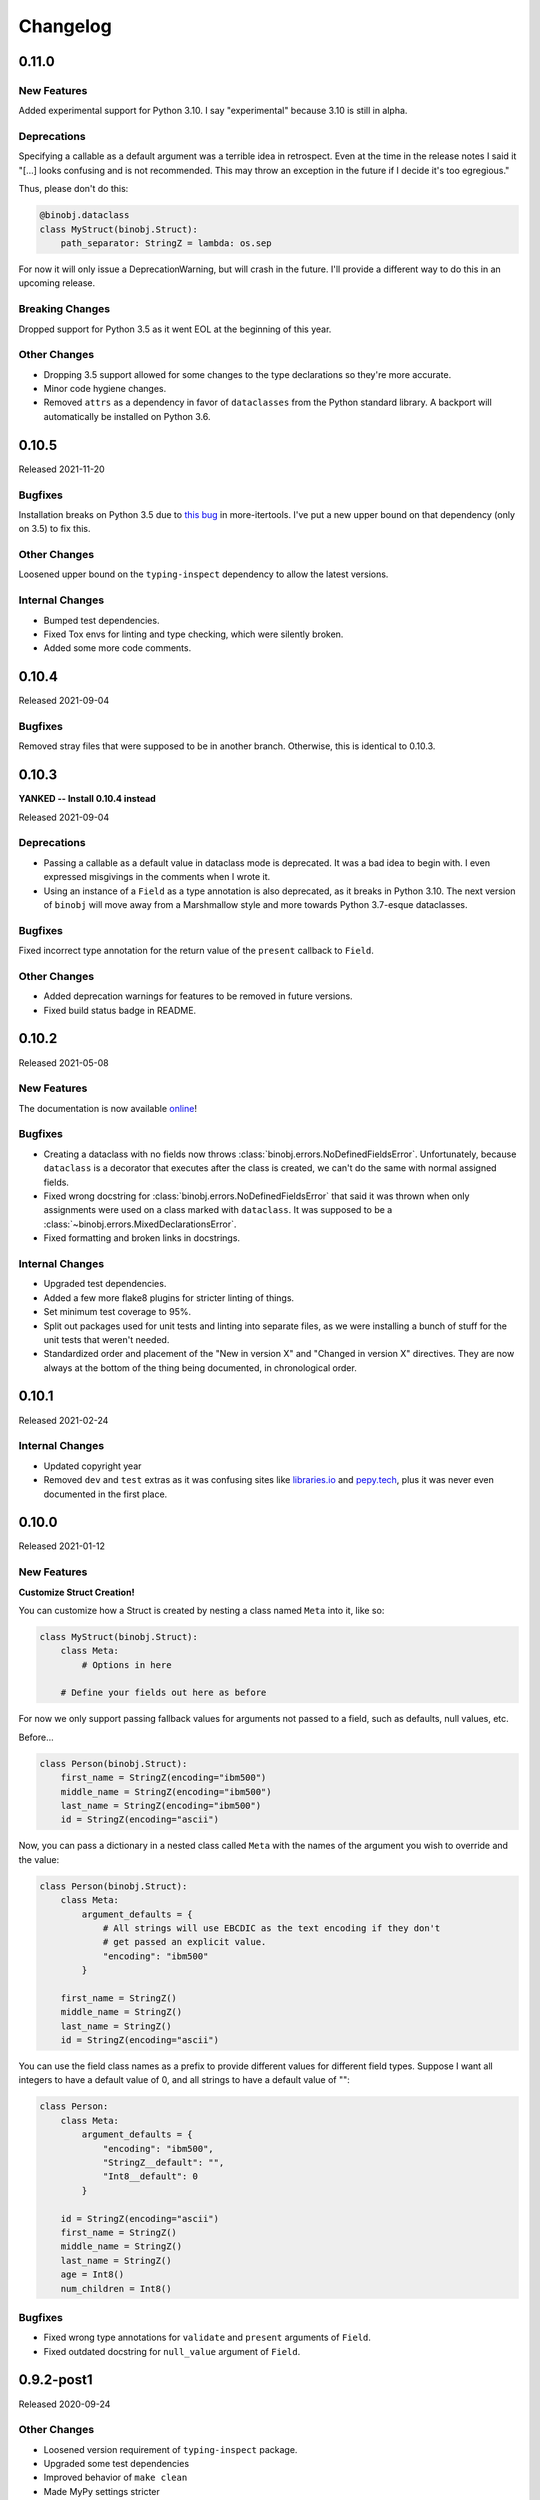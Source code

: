 Changelog
=========

0.11.0
------

New Features
~~~~~~~~~~~~

Added experimental support for Python 3.10. I say "experimental" because 3.10 is still
in alpha.

Deprecations
~~~~~~~~~~~~

Specifying a callable as a default argument was a terrible idea in retrospect. Even at
the time in the release notes I said it "[...] looks confusing and is not recommended.
This may throw an exception in the future if I decide it's too egregious."

Thus, please don't do this:

.. code-block:: python

    @binobj.dataclass
    class MyStruct(binobj.Struct):
        path_separator: StringZ = lambda: os.sep

For now it will only issue a DeprecationWarning, but will crash in the future. I'll
provide a different way to do this in an upcoming release.

Breaking Changes
~~~~~~~~~~~~~~~~

Dropped support for Python 3.5 as it went EOL at the beginning of this year.

Other Changes
~~~~~~~~~~~~~

* Dropping 3.5 support allowed for some changes to the type declarations so they're more
  accurate.
* Minor code hygiene changes.
* Removed ``attrs`` as a dependency in favor of ``dataclasses`` from the Python standard
  library. A backport will automatically be installed on Python 3.6.

0.10.5
------

Released 2021-11-20

Bugfixes
~~~~~~~~

Installation breaks on Python 3.5 due to `this bug`_ in more-itertools. I've
put a new upper bound on that dependency (only on 3.5) to fix this.

Other Changes
~~~~~~~~~~~~~

Loosened upper bound on the ``typing-inspect`` dependency to allow the latest
versions.

Internal Changes
~~~~~~~~~~~~~~~~

* Bumped test dependencies.
* Fixed Tox envs for linting and type checking, which were silently broken.
* Added some more code comments.


.. _this bug: https://github.com/more-itertools/more-itertools/issues/578

0.10.4
------

Released 2021-09-04

Bugfixes
~~~~~~~~

Removed stray files that were supposed to be in another branch. Otherwise, this
is identical to 0.10.3.


0.10.3
------

**YANKED -- Install 0.10.4 instead**

Released 2021-09-04

Deprecations
~~~~~~~~~~~~

* Passing a callable as a default value in dataclass mode is deprecated. It was
  a bad idea to begin with. I even expressed misgivings in the comments when I
  wrote it.
* Using an instance of a ``Field`` as a type annotation is also deprecated, as
  it breaks in Python 3.10. The next version of ``binobj`` will move away from
  a Marshmallow style and more towards Python 3.7-esque dataclasses.

Bugfixes
~~~~~~~~

Fixed incorrect type annotation for the return value of the ``present`` callback
to ``Field``.


Other Changes
~~~~~~~~~~~~~

* Added deprecation warnings for features to be removed in future versions.
* Fixed build status badge in README.

0.10.2
------

Released 2021-05-08

New Features
~~~~~~~~~~~~

The documentation is now available `online`_!

.. _online: https://dargueta.github.io/binobj/

Bugfixes
~~~~~~~~

* Creating a dataclass with no fields now throws :class:`binobj.errors.NoDefinedFieldsError`.
  Unfortunately, because ``dataclass`` is a decorator that executes after the class is
  created, we can't do the same with normal assigned fields.
* Fixed wrong docstring for :class:`binobj.errors.NoDefinedFieldsError` that said it
  was thrown when only assignments were used on a class marked with ``dataclass``. It
  was supposed to be a :class:`~binobj.errors.MixedDeclarationsError`.
* Fixed formatting and broken links in docstrings.

Internal Changes
~~~~~~~~~~~~~~~~

* Upgraded test dependencies.
* Added a few more flake8 plugins for stricter linting of things.
* Set minimum test coverage to 95%.
* Split out packages used for unit tests and linting into separate files, as we were
  installing a bunch of stuff for the unit tests that weren't needed.
* Standardized order and placement of the "New in version X" and "Changed in version X"
  directives. They are now always at the bottom of the thing being documented, in
  chronological order.


0.10.1
------

Released 2021-02-24

Internal Changes
~~~~~~~~~~~~~~~~

* Updated copyright year
* Removed ``dev`` and ``test`` extras as it was confusing sites like
  `libraries.io <https://libraries.io>`_ and `pepy.tech <https://pepy.tech>`_, plus it
  was never even documented in the first place.

0.10.0
------

Released 2021-01-12

New Features
~~~~~~~~~~~~

**Customize Struct Creation!**

You can customize how a Struct is created by nesting a class named ``Meta`` into it,
like so:

.. code-block:: python

    class MyStruct(binobj.Struct):
        class Meta:
            # Options in here

        # Define your fields out here as before

For now we only support passing fallback values for arguments not passed to a field,
such as defaults, null values, etc.

Before...

.. code-block:: python

    class Person(binobj.Struct):
        first_name = StringZ(encoding="ibm500")
        middle_name = StringZ(encoding="ibm500")
        last_name = StringZ(encoding="ibm500")
        id = StringZ(encoding="ascii")

Now, you can pass a dictionary in a nested class called ``Meta`` with the names of the
argument you wish to override and the value:

.. code-block:: python

    class Person(binobj.Struct):
        class Meta:
            argument_defaults = {
                # All strings will use EBCDIC as the text encoding if they don't
                # get passed an explicit value.
                "encoding": "ibm500"
            }

        first_name = StringZ()
        middle_name = StringZ()
        last_name = StringZ()
        id = StringZ(encoding="ascii")

You can use the field class names as a prefix to provide different values for different
field types. Suppose I want all integers to have a default value of 0, and all strings
to have a default value of "":

.. code-block:: python

    class Person:
        class Meta:
            argument_defaults = {
                "encoding": "ibm500",
                "StringZ__default": "",
                "Int8__default": 0
            }

        id = StringZ(encoding="ascii")
        first_name = StringZ()
        middle_name = StringZ()
        last_name = StringZ()
        age = Int8()
        num_children = Int8()

Bugfixes
~~~~~~~~

* Fixed wrong type annotations for ``validate`` and ``present`` arguments of ``Field``.
* Fixed outdated docstring for ``null_value`` argument of ``Field``.

0.9.2-post1
-----------

Released 2020-09-24

Other Changes
~~~~~~~~~~~~~

* Loosened version requirement of ``typing-inspect`` package.
* Upgraded some test dependencies
* Improved behavior of ``make clean``
* Made MyPy settings stricter

0.9.2
-----

Released 2020-09-20

Bugfixes
~~~~~~~~

* ``Optional[X]`` notation to mark a field as nullable never worked; it does now.
* ``__binobj_struct__.num_own_fields`` wasn't getting set for structs with their
  fields declared by assignment. As such, mixed field declarations (PEP 526 and
  assignment) silently passed, resulting in undefined behavior.
* ``MixedDeclarationsError`` is now thrown as expected when a struct mixes
  assignment and PEP 526 field declarations.
* ``typing.Union`` is now correctly rejected when a struct attempts to use it
  as if it were a ``binobj.Union``. Using it will trigger a
  ``InvalidTypeAnnotationError`` as it was supposed to from the beginning.

Deprecations
~~~~~~~~~~~~

``pip`` has declared that Python 3.5 support will end January 2021. In keeping
with the recently established compatibility rules, ``binobj`` will not make an
effort to maintain Python 3.5 compatibility past then either.

Other Changes
~~~~~~~~~~~~~

Deleted some dead code.


0.9.1
-----

Released 2020-09-08

Bugfixes
~~~~~~~~

0.9.0 was not installable on Python 3.5 due to a trailing comma that is valid
syntax on 3.6+.

Compatibility Notice
~~~~~~~~~~~~~~~~~~~~

Support for Python 3.5 is un-deprecated. I will continue to support it until one
of the following occurs, whichever is first:

* A significant bug is encountered that cannot be fixed while maintaining
  compatibility.
* ``pip`` drops support for it.

Going forward, this will be the new policy for dropping support for *any* version
of Python.

0.9.0
-----

Released 2020-09-08

This is a significant release with an embarrassing number of bugfixes and a few
new features enhancing field declarations, null value handling, and how absent
fields are represented.

New Features
~~~~~~~~~~~~

Dataclass Annotations
^^^^^^^^^^^^^^^^^^^^^

The most exciting feature in this release is the ability to use `PEP 526`_ type
annotations to declare fields on Python 3.6 and higher. Whereas before you had
to assign class variables in the declarations, you can now do this:

.. code-block:: python

    @binobj.dataclass
    class MyStruct(binobj.Struct):
        # Preferred: use a class object
        foo: UInt16

        # You can define default values like this
        bar: StringZ = ""

        # You can pass struct classes -- no need for a `Nested` wrapper. Forward
        # references using strings are *not* supported.
        sub_struct: MyOtherStruct

        # Instances are allowed but are less readable and will anger certain linters.
        # Be careful not to *assign* the field instance!
        baz: Timestamp64(signed=False)

        # You can pass functions for default values just as if you were calling the
        # constructor, but this looks confusing and is **not recommended**. This may
        # throw an exception in the future if I decide it's too egregious.
        bam: StringZ = lambda: os.sep

        # To make BinObj ignore a plain class variable, mark it with ClassVar.
        my_class_variable: ClassVar[int] = 123

There are a few restrictions:

* If you use the ``dataclass`` class decorator you *must* use PEP 526 type
  annotations for *all* fields in the struct.
* You can't use this on Python 3.5.

.. _PEP 526: https://www.python.org/dev/peps/pep-0526/


More flexible ``size``
^^^^^^^^^^^^^^^^^^^^^^

* All fields now accept a ``Field[int]`` object for the size argument in the
  constructor, as well as a string naming a field (useful for subclasses where
  the size field is in the superclass).
* A field whose size depends on another field can now use ``DEFAULT`` for ``null_value``.

``null_value`` doesn't need to be bytes
^^^^^^^^^^^^^^^^^^^^^^^^^^^^^^^^^^^^^^^

``null_value`` now accepts deserialized values in addition to raw byte strings.

.. code-block:: python

    # This used to be your only option:
    field = String(size=8, encoding="utf-16-le", null_value=b"N\x00U\x00L\x00L\x00")

    # You now can do this as well:
    field = String(size=8, encoding="utf-16-le", null_value="NULL")

New Argument: ``not_present_value``
^^^^^^^^^^^^^^^^^^^^^^^^^^^^^^^^^^^

Instead of being hard-coded to return ``NOT_PRESENT`` when a field is missing,
this new field argument allows returning a user-defined value. The default is
still ``NOT_PRESENT``.

.. code-block::

    >>> my_field = UInt8(not_present_value=-1, present=lambda *_a, **_k: False)
    >>> my_field.from_bytes(b"")
    -1

Miscellaneous
^^^^^^^^^^^^^

* The ``repr()`` of a ``Field`` now includes the field name.
* Added new exception ``CannotDetermineNullError``.

Bugfixes
~~~~~~~~

* When a ``Field`` throws ``ImmutableFieldError`` it now includes its name in the
  error message. It was accidentally omitted before.
* A variable-sized field using ``DEFAULT`` for its null value would crash with a
  ``TypeError`` upon serialization if it depended on another field for its size.
* Fixed wrong type annotation in ``size`` argument for ``Field`` and also its property.
* ``String`` didn't handle the case when its length was dictated by another field.
  It'd blow up with a ``TypeError`` when serializing. Deserializing worked, though.
* If ``null_value`` was ``DEFAULT`` the field would never load as ``None``. This
  has been broken for a *really* long time.
* ``null_value`` when loading has been completely broken for quite some time; it
  now works for all fields *except* unsized ones such as ``StringZ``.

Breaking Changes
~~~~~~~~~~~~~~~~

Passing ``DEFAULT`` for ``null_value`` of an unsized field such as ``StringZ``
will throw a ``CannotDetermineNullError``. This resolves the asymmetric behavior
where using ``DEFAULT`` throws an error when dumping but erroneously tries to
load whatever's next in the stream when loading, resulting in unpredictable
behavior.

Deprecations
~~~~~~~~~~~~

``Field._get_expected_size()`` has been made a public method. Use ``get_expected_size()``
instead. The private form will still work but is deprecated and will be removed in a
future version.

Other Changes
~~~~~~~~~~~~~

The ``.gitignore`` file now properly ignores autogenerated documentation files.

0.8.0
-----

Released 2020-07-02

New Features
~~~~~~~~~~~~

Official support for Python 3.9.

Bugfixes
~~~~~~~~

* ``_do_load()`` could be given ``None`` for the ``loaded_fields`` argument even
  though the documentation explicitly stated that it was guaranteed to not be.
* ``_do_dump()`` would get given bytes as its ``value`` argument if the field's
  default value was ``None``.
* The ``present`` callable was sometimes passed too few arguments, potentially
  resulting in a ``TypeError``.
* Dumping an unsized iterable in an ``Array`` no longer crashes.
* Dumping a missing field whose ``default`` callable returns ``UNDEFINED`` now
  throws the expected ``MissingRequiredValueError`` exception instead of trying
  to serialize ``UNDEFINED``.
* Test on PyPy 3.6 like we claimed we were. Accidentally deleted that in the
  travis.yml file.

Breaking Changes
~~~~~~~~~~~~~~~~

* Removed ``load()``, ``loads()``, ``dump()``, and ``dumps()`` methods which were
  deprecated in 0.6.2.
* ``Array`` now skips over fields loading as ``NOT_PRESENT`` when loading.
* ``Field`` is now a generic container class, which means all subclasses must
  define their value type. *This only affects users that created their own subclasses.*

Other Changes
~~~~~~~~~~~~~

* PEP 484 type annotations have been added.
* ``Timestamp`` and its subclasses no longer inherit from ``Integer``.
* ``_NamedSentinel`` has been eliminated. In keeping with PEP 484, sentinel values
  such as ``UNDEFINED`` and ``NOT_IMPLEMENTED`` are now enums. For more information
  on why, see `Support for Singleton Types in Unions`_ in the PEP 484 documentation.
* ``from binobj.errors import *`` now only imports the exception classes.
* Travis no longer supports PyPy 3.5 so we have to stop testing on it, but the
  tests pass on CPython 3.5 and PyPy 3.6 so I think you're okay for now.

.. _Support for Singleton Types in Unions: https://www.python.org/dev/peps/pep-0484/#support-for-singleton-types-in-unions


0.7.1
-----

Released 2020-04-30

Other Changes
~~~~~~~~~~~~~

* ``__components__`` and ``__validators__`` were removed and consolidated into a
  single data structure called ``__binobj_struct__`` with a stricter and more
  logical structure. This is a purely internal change and should not affect
  most users.
* Better documentation.

0.7.0
-----

Released 2019-11-25

New Features
~~~~~~~~~~~~

* ``Array`` now sets ``size`` if it's a fixed length and its components have
  fixed sizes as well. As a consequence, ``Struct.get_size()`` now returns a
  value if all arrays inside it are sized.
* ``Nested`` also sets ``size`` if the struct it wraps is of a fixed size.
* ``Struct.from_stream()`` and ``Struct.from_bytes()`` now support an additional
  argument, ``init_kwargs``, that you can use to pass additional arguments to
  the struct's constructor. You can also use this to override a field's value.
* Struct now provides a ``repr`` that shows all of its values, e.g.

.. code-block:: python

    MyStruct(foo=123, bar="456")

Bugfixes
~~~~~~~~

Fixed URL typos in documentation.

Deprecations
~~~~~~~~~~~~

Support for Python 3.5 is deprecated. According to `3.5 release schedule`_, 3.5.9
was the last scheduled release on 2019-11-01.

.. _3.5 release schedule: https://www.python.org/dev/peps/pep-0478/

Other Changes
~~~~~~~~~~~~~

* Now testing the released Python 3.8 version instead of the development version.
* Upgraded *many* testing dependencies.

0.6.6
-----

Released 2019-11-25

Bugfixes
~~~~~~~~

For some bizarre reason package detection from the ``setup.cfg`` file stopped
working in January 2019 and every single release since 0.5.2 hasn't had the
source code in it, and the wheels have been empty. In other words, you could
install ``binobj`` but ``import binobj`` would fail!

This tweaks ``setup.py`` so that you can use it again.

0.6.5
-----

Botched release, removed from PyPI.

0.6.4
-----

Released 2019-09-01

New Features
~~~~~~~~~~~~

Add official support for PyPy 3.6.

0.6.3
-----

Released 2019-04-13

New Features
~~~~~~~~~~~~

Add official support for Python 3.8.

Other Changes
~~~~~~~~~~~~~
* Minor documentation fixes.
* Convert entire repo to use `black`_ for code formatting. I don't agree with
  all of its opinions but I do think it's better to be consistent everywhere.

.. _black: https://black.readthedocs.io/en/stable/

0.6.2
-----

Released 2019-03-05

Deprecations
~~~~~~~~~~~~

The ``load``, ``loads``, ``dump``, and ``dumps`` of ``Field`` classes are
deprecated in favor of ``from_stream``, ``from_bytes``, ``to_stream``, and
``to_bytes`` for consistency with the ``Struct`` methods.

Other Changes
~~~~~~~~~~~~~

* Minor typo fixes in the documentation.
* Changed imports in internal code to stop importing fields from ``binobj``.
* Upgraded test dependencies.

0.6.1
-----

Released: 2019-02-22

Bugfixes
~~~~~~~~

* ``Array`` used to dump all items in the iterable given to it, ignoring ``count``.
  Now it respects ``count``, and will throw an ``ArraySizeError`` if given too
  many or too few elements.
* ``Timestamp`` and subclasses treated naive timestamps as in the local timezone
  when dumping, but when ``tz_aware`` is False timestamps were loaded in UTC
  instead of being converted to the local timezone. This asymmetric behavior has
  been corrected, and naive datetimes are always local.
* ``Bytes`` would always write its ``const`` value, even if a different value
  was passed to it.
* ``Bytes`` always treated its ``size`` as if it were an integer, and never
  supported other valid things like field names or objects, even though all other
  scalar fields do.
* ``Bytes`` didn't support being unsized.
* ``Bytes`` threw an ``UnserializableValueError`` if given anything other than
  bytes or a bytearray. This was *not* in line with the other fields' behavior
  where they would "let it crash" if given an invalid type.

Other Changes
~~~~~~~~~~~~~

* Validators are no longer called when setting a field value. This would cause
  crashes when a validator depends on two fields; if one is updated, the condition
  may no longer be true, even if the user would've updated both fields before
  dumping.
* ``field_object.default`` will return ``const`` if ``const`` is defined but no
  default value was passed in. If you think about it, this makes far more sense
  than the original behavior where it returned ``UNDEFINED``.
* Added new example with CPIO archive reader.

0.6.0
-----

Released: 2019-02-16

New Features
~~~~~~~~~~~~

New field types were added:

* ``Float16``: half-precision floating-point numbers. While this has technically
  been supported since 0.4.3, it was never made explicit. ``Float16`` only works
  on Python 3.6 and above. Attempting to use it on Python 3.5 will trigger a
  ``ValueError``.
* ``Timestamp``, ``Timestamp32``, and ``Timestamp64``.

Bugfixes
~~~~~~~~

* ``Integer`` accidentally used some positional arguments instead of keyword-only.
  Only a breaking change for people who used it directly (rare) and ignored the
  "only use keyword argumets" advice.
* ``Integer`` wasn't catching ``OverflowError`` and rethrowing it as an
  ``UnserializableValueError`` like it was supposed to.
* ``helpers.iter_bytes()`` would iterate through the entire stream if ``max_bytes``
  was 0.
* ``Struct.to_dict()`` didn't omit fields marked with ``discard``.

Breaking Changes
~~~~~~~~~~~~~~~~

* Support for Python 3.4 was dropped (deprecated 0.5.1).
* Zigzag integer encoding support was dropped (deprecated 0.5.0).
* Removed the ``validation`` module and moved the decorator marker to ``decorators``.
* ``Struct.to_dict()`` now omits fields marked with ``discard``. They used to be
  left in due to a bug that has now been fixed.
* ``Float`` and ``String`` field class constructors have been changed to throw
  ``ConfigurationError`` instead of other exception types, to be more in line
  with the other fields.

Other Changes
~~~~~~~~~~~~~

* Many many fixes and clarifications to documentation.
* Changed default string encoding from Latin-1 to ISO 8859-1. They're synonyms
  for the same standard, but ISO 8859-1 is the official name. Behavior is
  identical.

0.5.2
-----

Released: 2019-01-31

Fix typo in homepage URL. Otherwise identical to 0.5.1.

0.5.1
-----

Released: 2019-01-31

This release is functionally identical to 0.5.0; changes are completely internal.

Breaking Changes
~~~~~~~~~~~~~~~~

Setuptools < 30.3.0 (8 Dec 2016) will no longer work, as configuration has been
moved to setup.cfg. Please install a newer version.

Deprecations
~~~~~~~~~~~~

Support for Python 3.4 is deprecated and will be dropped in 0.6.0. Python 3.4
reaches end-of-life in March 2019 and will no longer be maintained. See `PEP 429`_
for full details.

.. _PEP 429: https://www.python.org/dev/peps/pep-0429/

Other Changes
~~~~~~~~~~~~~

A lot of fixes for incorrect, partial, or outdated documentation.

0.5.0
-----

Released: 2018-12-21

Features
~~~~~~~~

Comparing a ``Struct`` instance to ``UNDEFINED`` is now True if and only if the
struct has all of its fields undefined. Previously a struct would never compare
equal to ``UNDEFINED``.

Deprecations
~~~~~~~~~~~~

Zigzag integer encoding support will be dropped in 0.6.0. It was an experimental
feature added when I was experimenting with different variable-length integer
formats. It's highly specific to Protobuf_ and just doesn't seem useful to have
here.

.. _Protobuf: https://developers.google.com/protocol-buffers/


Breaking Changes
~~~~~~~~~~~~~~~~

* The ``endian`` and ``signed`` keyword arguments to ``VariableLengthInteger``
  were deprecated in version 0.4.3 and have been removed.
* The ``fill_missing`` argument to ``Struct.to_dict()`` was deprecated in version
  0.4.0 and has been removed.
* ``Struct`` no longer behaves as a `MutableMapping`_. All dictionary mixin
  methods have been removed. This was deprecated in 0.4.1. Several behaviors were
  broken by this change, namely that

  * ``dict(struct_instance)`` no longer works and will cause a ``TypeError``.
    Use ``struct_instance.to_dict()``.
  * Dictionary expansion like ``**struct_instance`` will also no longer work. Use
    ``**struct_instance.to_dict()``.

.. _MutableMapping: https://docs.python.org/3/library/collections.abc.html#collections.abc.MutableMapping

Other Changes
~~~~~~~~~~~~~

Trivial fixes to documentation to fix broken links.

0.4.6
-----

Released: 2018-09-28

Bugfixes
~~~~~~~~

* A fair number of documentation fixes -- better explanations, formatting fixes,
  broken internal links.
* Fix bug in Makefile introduced in 0.4.4 where ``fields`` submodule wasn't
  detected as a dependency for testing and documentation building.
* Work around installation crash while testing on Python 3.4, due to a known_ race
  condition in ``setuptools``.

.. _known: https://github.com/pypa/setuptools/issues/951

Other Changes
~~~~~~~~~~~~~

* Dependencies:
  * Bump Python 3.6 testing version to 3.6.6.
  * Minimum required ``pytest`` version is now 3.1.
  * Now compatible with ``tox`` 3.x.
* Use 3.7.0 as the default version for running stuff and testing.
* Add deprecation warnings for (almost) all dictionary methods in ``Struct``.
  They've been deprecated since 0.4.1 but I didn't add the warnings.

0.4.5
-----

Released: 2018-08-04

Bugfixes
~~~~~~~~

* ``StringZ`` failed to include the trailing null when reporting its size.
* ``pylint`` was missing from the development dependencies.

Features
~~~~~~~~

Added ``present`` argument to ``Field`` that accepts a callable returning a
boolean indicating if the field is present. This is useful for optional
structures whose presence in a stream is dependent on a bit flag somewhere
earlier in the stream:

.. code-block:: python

    class MyStruct(binobj.Struct):
        flags = fields.UInt8()
        name = fields.StringZ(present=lambda f, *_: f['flags'] & 0x80)

    MyStruct.from_bytes(b'\0') == {
        'flags': 0,
        'name': fields.NOT_PRESENT,
    }

0.4.4
-----

Released: 2018-07-14

Bugfixes
~~~~~~~~

* Loading floats didn't work at all because ``size`` wasn't set in the constructor.
* Fixed minor typo in the documentation.

Other Changes
~~~~~~~~~~~~~

This release is a significant rearrangement of the code, but no behavior has
changed.

``binobj.fields`` was split from a module into a subpackage, with the following
modules:

* ``base``: The ``Field`` base class and a few other things.
* ``containers``: The fields used to nest other schemas and fields, such as
  ``Array`` and ``Nested``.
* ``numeric``: All fields representing numeric values, such as integers and
   floats.
* ``stringlike``: All fields that are text strings or bytes.


0.4.3
-----

Released: 2018-07-09

Bugfixes
~~~~~~~~

* You no longer need to specify the signedness of variable-length integer fields,
  since those are hard-coded by the standards anyway.
* Outdated documentation was missing some arguments in ``_do_load`` and ``_do_dump``
  examples.

Features
~~~~~~~~

* Added the ``Float32`` and ``Float64`` fields. These support 32- and 64-bit
  floating-point numbers stored in IEEE-754:2008 interchange format.
* Added support for signed and unsigned `LEB128 <https://en.wikipedia.org/wiki/LEB128>`_
  variable-length integers.

Deprecations
~~~~~~~~~~~~

* Passing the ``signed`` or ``endian`` keyword arguments to a ``VariableLengthInteger``
  is now superfluous, and will cause a ``DeprecationWarning``. These arguments
  will be removed in a future version.
* Importing ``Field`` objects *directly* from ``binobj`` is deprecated. Import
  them from ``binobj.fields`` instead. This will reduce namespace clutter.

.. code-block:: python

    # Deprecated:
    from binobj import String

    # Do this instead:
    from binobj.fields import String

Other Changes
~~~~~~~~~~~~~

* Use the "Alabaster" theme for documentation instead of RTD.
* Relax the dependency on ``bumpversion``.

0.4.2
-----

Released: 2018-06-07

Bugfixes
~~~~~~~~

Variable-length integer fields now set their ``size`` attribute if ``const`` is
defined. *Not* doing so was apparently a deliberate decision, which I no longer
understand.

Other Changes
~~~~~~~~~~~~~

* ``Union`` now throws a ``ConfigurationError`` if it gets a ``Field`` class
  instead of an instance of a ``Field`` class. This would otherwise result in
  hard to debug ``TypeError``\s being thrown when trying to load or dump.
* Trying to use a ``computes`` decorator on a const field will trigger a
  ``ConfigurationError``.
* ``Bytes`` no longer crashes with an ``UndefinedSizeError`` if it isn't given a
  size. I'm not sure why I ever thought that ``Bytes`` should only be a fixed
  length.

0.4.1
-----

Released: 2018-05-13

Bugfixes
~~~~~~~~

* Struct size couldn't be calculated if the struct contained computed fields or
  had to use the default value for any field.
* Setting the value of a computed or const field would persist until that field
  was deleted. Trying to modify a computed or const field will now trigger a
  ``ImmutableFieldError``.
* Accessing a field as an attribute no longer sets the field to its default
  value if the field hasn't been assigned yet. This made sense before computed
  fields were added, since ostensibly changing one field wouldn't affect any
  others.
* Values assigned to a struct using dictionary notation were not validated.
* ``len()`` now throws a ``MissingRequiredValueError`` exception if the struct
  size couldn't be computed. ``UndefinedSizeError`` is a configuration error and
  in retrospect made no sense to throw there.
* A better error message is shown when accessing a ``Struct`` using a field name
  that doesn't exist.
* Attempting to get the value of a field that hasn't been set yet via dictionary
  access used to throw a ``KeyError`` even if it was a computed field. Now it
  throws the expected ``MissingRequiredValueError``.

Other Changes
~~~~~~~~~~~~~

* Dictionary methods on ``Struct`` like ``get``, ``setdefault``, etc. are
  **deprecated** and should not be used anymore. They will be removed in 0.5.0.
* Validator decorators now detect when they're being misused (i.e. called as
  ``@validator`` instead of ``@validator()`` and throw a helpful exception.
* Bump tested CPython versions to the latest release, i.e. 3.4.7 -> 3.4.8, etc.
* Bump PyPy3.5 5.10 to v6.0


0.4.0
-----

Released: 2018-04-21

Bugfixes
~~~~~~~~

* Removed unused ``__computed_fields__`` property from ``Struct`` classes. It was
  accidentally left in.
* Fixed WAV file generation in the examples. It was writing the frequency of the
  wave to the file, not the amplitude.
* Miscellaneous tweaks and typo corrections in documentation.

Features
~~~~~~~~

Added support for adding validators on fields, both as methods in their ``Struct``
and passed in to the constructor. You can also have validator methods that
validate the entire ``Struct`` just after loading or just before dumping.

Breaking Changes
~~~~~~~~~~~~~~~~

* Dropped support for Python 3.3, which has been deprecated. Please upgrade to a
  newer version of Python.
* ``VariableSizedFieldError`` was deprecated in 0.3.1. It has been removed and
  completely replaced by ``UndefinedSizeError``.

Other Changes
~~~~~~~~~~~~~

* Start testing on Python 3.7.
* Assigning directly to the ``__values__`` dict in a ``Struct`` is **deprecated**,
  as it circumvents validators. ``__values__`` will be removed in a future
  release.

0.3.1
-----

Released: 2018-03-28

Bugfixes
~~~~~~~~

* Fixed bug where ``Bytes`` wasn't checking how many bytes it was writing when
  dumping.
* Fixed bug where ``Field.size`` was incorrectly computed for fields where
  ``len(const)`` wasn't equivalent to the field size, e.g. for ``String`` fields
  using a UTF-16 encoding.


Other Changes
~~~~~~~~~~~~~

* ``VariableSizedFieldError`` has been **deprecated**, and will be replaced by
  ``UndefinedSizeError``. This is because the exception name and error message
  was misleadingly narrow in scope.
* Removed undocumented ``loaded_fields`` and ``all_fields`` arguments from the
  loading and dumping methods in ``Struct``. They were left in by mistake and
  never used.


0.3.0
-----

Released: 2018-03-23

Bugfixes
~~~~~~~~

* Fixed field redefinition detection. Subclassing wasn't supported in earlier
  versions but the code was still there.

Features
~~~~~~~~

1. ``Array`` can now take another ``Field`` or a string naming a ``Field`` as its
   ``count`` argument. This lets you avoid having to write a halting function:

.. code-block:: python

    # As of 0.3.0:
    class MyStruct(Struct):
        n_numbers = UInt16()
        numbers = Array(UInt16(), count=n_numbers)

    # For earlier versions:

    def halt_n_numbers(seq, stream, values, context, loaded_fields):
        return len(values) >= loaded_fields['n_numbers']

    class MyStruct(Struct):
        n_numbers = UInt16()
        numbers = Array(UInt16(), halt_check=halt_n_numbers)

2. The new ``computes`` decorator gives you the ability to use a function to
   dynamically compute the value of a field when serializing, instead of passing
   it in yourself.

3. New field type ``Union`` allows you to emulate C's ``union`` storage class
   using fields, structs, or any combination of the two.

4. Added ``struct`` and ``obj`` keyword arguments to ``ConfigurationError`` to
   give more flexibility in what errors it and its subclasses can be used for.


Breaking Changes
~~~~~~~~~~~~~~~~

None.


Documentation
~~~~~~~~~~~~~

* Changed development stage from alpha stage to beta.
* Expanded documentation of existing code, fixed inter-module references.


0.2.1
-----

Released: 2018-03-18


Bugfixes
~~~~~~~~

1. Fixed argument names in overridden methods of some fields differing from their
   superclass' signature. Affects ``Integer``, ``String``, ``StringZ`` and
   ``VariableLengthInteger``.
2. Fixed ``to_dict()`` method of ``Struct`` so that it recurses and converts all
   nested fields and arrays into Python dicts as well. This means that the output
   of ``Struct.to_dict()`` is JSON-serializable if all fields are defined.
3. Changed ``BytesIO`` in documentation to ``BufferedIOBase`` since ``FileIO`` is
   also a legitimate input type.
4. ``Array`` halt functions can now reference the fields that have already been
   deserialized. This was supposed to be included in 0.1.0 but somehow was
   overlooked.

Breaking Changes
~~~~~~~~~~~~~~~~

* The fix for bug 2:

  * ``dict(struct)`` and ``struct.to_dict()`` no longer give identical results.
  * For nested structures, ``struct.to_dict()`` will return dictionaries where
    the old behavior would return instances of those ``Struct`` objects. This
    only matters if your code relied on nested structs being ``Struct`` objects.

* The fix for bug 4 added additional a positional argument to ``_do_load``,
  ``_do_dump``, and the halt functions. This will break subclasses that define
  these functions, but the fix is minimal:

  * Add ``loaded_fields`` as the last argument to your halt functions as well as
    any overridden ``_do_load`` methods in custom fields.
  * Add ``all_fields`` as the last argument to ``_do_dump`` methods in custom
    fields.


Documentation
~~~~~~~~~~~~~

* Added WAV file example and unit tests.
* Changed "end to end tests" file into a BMP file example since it was only using
  the BMP format anyway.
* Added comprehensive tutorial on basics with a bit of intermediate stuff.


0.2.0
-----

Released: 2018-03-04

Bugfixes
~~~~~~~~

* ``StringZ`` can now load strings in character encodings that use more than one
  byte to represent null, e.g. UTF-16.
* Fixed some typos in documentation.

Features
~~~~~~~~

* ``String`` and its subclasses now take a ``pad_byte`` argument that pads strings
  with that byte if they're too short after encoding. For example:

.. code-block:: python

    >>> String(size=4, pad_byte=b' ').dumps('a')
    b'a   '

Breaking Changes
~~~~~~~~~~~~~~~~

None.


0.1.0
-----

Released: 2018-03-03

Initial release.
